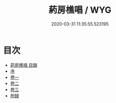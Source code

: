 #+TITLE: 葯房樵唱 / WYG
#+DATE: 2020-03-31 11:35:55.523195
* 目次
 - [[file:KR4d0537_000.txt::000-1a][葯房樵唱 目録]]
 - [[file:KR4d0537_000.txt::000-4a][序]]
 - [[file:KR4d0537_001.txt::001-1a][卷一]]
 - [[file:KR4d0537_002.txt::002-1a][卷二]]
 - [[file:KR4d0537_003.txt::003-1a][卷三]]
 - [[file:KR4d0537_003.txt::003-19a][附録]]
